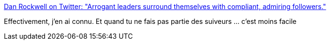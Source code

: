 :jbake-type: post
:jbake-status: published
:jbake-title: Dan Rockwell on Twitter: "Arrogant leaders surround themselves with compliant, admiring followers."
:jbake-tags: citation,leadership,_mois_déc.,_année_2016
:jbake-date: 2016-12-16
:jbake-depth: ../
:jbake-uri: shaarli/1481888442000.adoc
:jbake-source: https://nicolas-delsaux.hd.free.fr/Shaarli?searchterm=https%3A%2F%2Ftwitter.com%2FLeadershipfreak%2Fstatus%2F809605221534011392&searchtags=citation+leadership+_mois_d%C3%A9c.+_ann%C3%A9e_2016
:jbake-style: shaarli

https://twitter.com/Leadershipfreak/status/809605221534011392[Dan Rockwell on Twitter: "Arrogant leaders surround themselves with compliant, admiring followers."]

Effectivement, j'en ai connu. Et quand tu ne fais pas partie des suiveurs ... c'est moins facile
